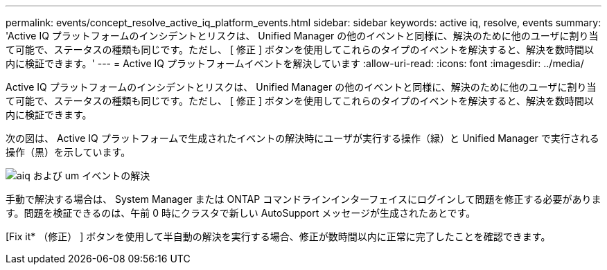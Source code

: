 ---
permalink: events/concept_resolve_active_iq_platform_events.html 
sidebar: sidebar 
keywords: active iq, resolve, events 
summary: 'Active IQ プラットフォームのインシデントとリスクは、 Unified Manager の他のイベントと同様に、解決のために他のユーザに割り当て可能で、ステータスの種類も同じです。ただし、 [ 修正 ] ボタンを使用してこれらのタイプのイベントを解決すると、解決を数時間以内に検証できます。' 
---
= Active IQ プラットフォームイベントを解決しています
:allow-uri-read: 
:icons: font
:imagesdir: ../media/


[role="lead"]
Active IQ プラットフォームのインシデントとリスクは、 Unified Manager の他のイベントと同様に、解決のために他のユーザに割り当て可能で、ステータスの種類も同じです。ただし、 [ 修正 ] ボタンを使用してこれらのタイプのイベントを解決すると、解決を数時間以内に検証できます。

次の図は、 Active IQ プラットフォームで生成されたイベントの解決時にユーザが実行する操作（緑）と Unified Manager で実行される操作（黒）を示しています。

image::../media/aiq_and_um_event_resolution.png[aiq および um イベントの解決]

手動で解決する場合は、 System Manager または ONTAP コマンドラインインターフェイスにログインして問題を修正する必要があります。問題を検証できるのは、午前 0 時にクラスタで新しい AutoSupport メッセージが生成されたあとです。

[Fix it* （修正） ] ボタンを使用して半自動の解決を実行する場合、修正が数時間以内に正常に完了したことを確認できます。
